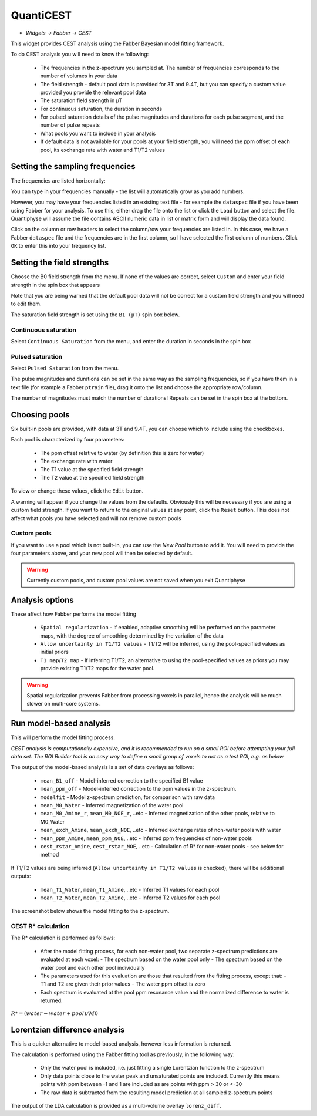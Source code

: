 QuantiCEST
==========

- *Widgets -> Fabber -> CEST*

This widget provides CEST analysis using the Fabber Bayesian model fitting framework.

To do CEST analysis you will need to know the following:

 - The frequencies in the z-spectrum you sampled at. The number of frequencies corresponds to the number of volumes in your data
 - The field strength - default pool data is provided for 3T and 9.4T, but you can specify a custom value provided you provide the relevant pool data
 - The saturation field strength in µT
 - For continuous saturation, the duration in seconds
 - For pulsed saturation details of the pulse magnitudes and durations for each pulse segment, and the number of pulse repeats
 - What pools you want to include in your analysis
 - If default data is not available for your pools at your field strength, you will need the ppm offset of each pool, its exchange rate with water and T1/T2 values
 
Setting the sampling frequencies
--------------------------------

The frequencies are listed horizontally:

.. image:: screenshots/cest_freqs.png

You can type in your frequencies manually - the list will automatically grow as you add numbers.

However, you may have your frequencies listed in an existing text file - for example the ``dataspec`` file if you have been using Fabber
for your analysis. To use this, either drag the file onto the list or click the ``Load`` button and select the file. Quantiphyse will
assume the file contains ASCII numeric data in list or matrix form and will display the data found.

.. image:: screenshots/cest_dataspec.png

Click on the column or row headers to select the column/row your frequencies are listed in. In this case, we have a Fabber ``dataspec``
file and the frequencies are in the first column, so I have selected the first column of numbers. Click ``OK`` to enter this into your
frequency list.

.. image:: screenshots/cest_freqs_real.png

Setting the field strengths
---------------------------

Choose the B0 field strength from the menu. If none of the values are correct, select ``Custom`` and enter your field strength in the 
spin box that appears

.. image:: screenshots/cest_custom_b0.png

Note that you are being warned that the default pool data will not be correct for a custom field strength and you will need to 
edit them.

The saturation field strength is set using the ``B1 (µT)`` spin box below.

Continuous saturation
~~~~~~~~~~~~~~~~~~~~~

Select ``Continuous Saturation`` from the menu, and enter the duration in seconds in the spin box

.. image:: screenshots/cest_sat_time.png

Pulsed saturation
~~~~~~~~~~~~~~~~~

Select ``Pulsed Saturation`` from the menu. 

.. image:: screenshots/cest_pulsed_sat.png

The pulse magnitudes and durations can be set in the same way as the sampling frequencies, so if you have them in a text file
(for example a Fabber ``ptrain`` file), drag it onto the list and choose the appropriate row/column.

The number of magnitudes must match the number of durations! Repeats can be set in the spin box at the bottom.

Choosing pools
--------------

Six built-in pools are provided, with data at 3T and 9.4T, you can choose which to include using the checkboxes.

.. image:: screenshots/cest_pools.png

Each pool is characterized by four parameters:

  - The ppm offset relative to water (by definition this is zero for water)
  - The exchange rate with water
  - The T1 value at the specified field strength
  - The T2 value at the specified field strength

To view or change these values, click the ``Edit`` button. 

.. image:: screenshots/cest_editpools.png

A warning will appear if you change the values from the defaults. Obviously
this will be necessary if you are using a custom field strength. If you want to return to the original values at any point, click the 
``Reset`` button. This does not affect what pools you have selected and will not remove custom pools

Custom pools
~~~~~~~~~~~~

If you want to use a pool which is not built-in, you can use the `New Pool` button to add it. You will need to provide the four 
parameters above, and your new pool will then be selected by default.

.. image:: screenshots/cest_new_pool.png

.. warning::
    Currently custom pools, and custom pool values are not saved when you exit Quantiphyse

Analysis options
----------------

.. image:: screenshots/cest_analysis_options.png

These affect how Fabber performs the model fitting

  - ``Spatial regularization`` - if enabled, adaptive smoothing will be performed on the parameter maps, with the degree of smoothing determined by the variation of the data
  - ``Allow uncertainty in T1/T2 values`` - T1/T2 will be inferred, using the pool-specified values as initial priors
  - ``T1 map``/``T2 map`` - If inferring T1/T2, an alternative to using the pool-specified values as priors you may provide existing T1/T2 maps for the water pool.

.. warning::
    Spatial regularization prevents Fabber from processing voxels in parallel, hence the analysis will be much slower on multi-core systems.

Run model-based analysis
------------------------

This will perform the model fitting process. 

*CEST analysis is computationally expensive, and it is recommended to run on a small ROI before attempting your full data set. The
ROI Builder tool is an easy way to define a small group of voxels to act as a test ROI, e.g. as below*

.. image:: screenshots/cest_small_roi.png

The output of the model-based analysis is a set of data overlays as follows:

  - ``mean_B1_off`` - Model-inferred correction to the specified B1 value
  - ``mean_ppm_off`` - Model-inferred correction to the ppm values in the z-spectrum. 
  - ``modelfit`` - Model z-spectrum prediction, for comparison with raw data
  - ``mean_M0_Water`` - Inferred magnetization of the water pool
  - ``mean_M0_Amine_r``, ``mean_M0_NOE_r``, ..etc - Inferred magnetization of the other pools, relative to M0_Water
  - ``mean_exch_Amine``, ``mean_exch_NOE``, ..etc - Inferred exchange rates of non-water pools with water
  - ``mean_ppm_Amine``, ``mean_ppm_NOE``, ..etc - Inferred ppm frequencies of non-water pools
  - ``cest_rstar_Amine``, ``cest_rstar_NOE``, ..etc - Calculation of R* for non-water pools - see below for method

If T1/T2 values are being inferred (``Allow uncertainty in T1/T2 values`` is checked), there will be additional outputs:

  - ``mean_T1_Water``, ``mean_T1_Amine``, ..etc - Inferred T1 values for each pool
  - ``mean_T2_Water``, ``mean_T2_Amine``, ..etc - Inferred T2 values for each pool

The screenshot below shows the model fitting to the z-spectrum.

.. image:: screenshots/cest_fitted.png

CEST R* calculation
~~~~~~~~~~~~~~~~~~~
 
The R* calculation is performed as follows:
 
  - After the model fitting process, for each non-water pool, two separate z-spectrum predictions are evaluated at each voxel:
    - The spectrum based on the water pool only
    - The spectrum based on the water pool and each other pool individually
  - The parameters used for this evaluation are those that resulted from the fitting process, except that:
    - T1 and T2 are given their prior values
    - The water ppm offset is zero
  - Each spectrum is evaluated at the pool ppm resonance value and the normalized difference to water is returned:

:math:`R* = (water - water+pool) / M0`

Lorentzian difference analysis
------------------------------
 
This is a quicker alternative to model-based analysis, however less information is returned.
 
The calculation is performed using the Fabber fitting tool as previously, in the following way:
 
  - Only the water pool is included, i.e. just fitting a single Lorentzian function to the z-spectrum
  - Only data points close to the water peak and unsaturated points are included. Currently this means points with ppm between -1 and 1 are included as are points with ppm > 30 or <-30
  - The raw data is subtracted from the resulting model prediction at all sampled z-spectrum points
  
The output of the LDA calculation is provided as a multi-volume overlay ``lorenz_diff``.
 
 
